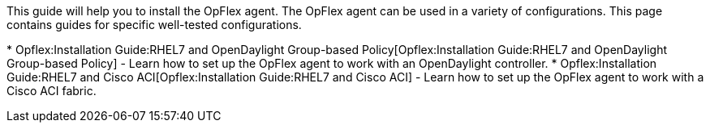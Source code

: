 This guide will help you to install the OpFlex agent. The OpFlex agent
can be used in a variety of configurations. This page contains guides
for specific well-tested configurations.

*
Opflex:Installation Guide:RHEL7 and OpenDaylight Group-based Policy[Opflex:Installation
Guide:RHEL7 and OpenDaylight Group-based Policy] - Learn how to set up
the OpFlex agent to work with an OpenDaylight controller.
* Opflex:Installation Guide:RHEL7 and Cisco ACI[Opflex:Installation
Guide:RHEL7 and Cisco ACI] - Learn how to set up the OpFlex agent to
work with a Cisco ACI fabric.

